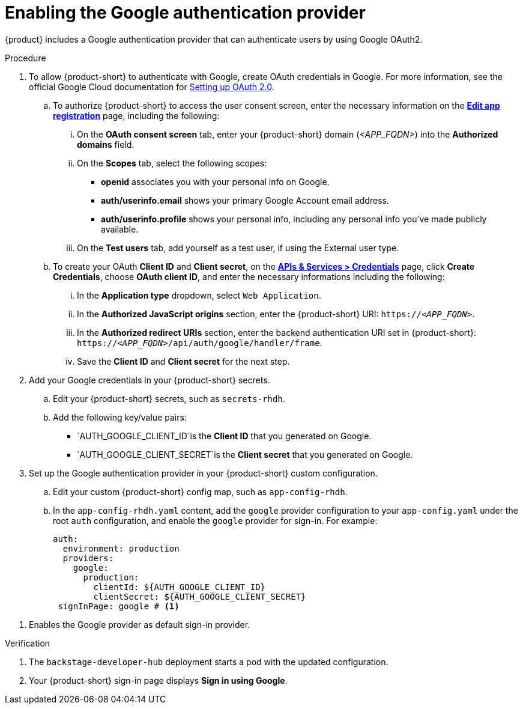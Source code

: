 [id='proc-adding-google-as-an-authentication-provider_{context}']
= Enabling the Google authentication provider

{product} includes a Google authentication provider that can authenticate users by using Google OAuth2.

.Procedure
. To allow {product-short} to authenticate with Google, create OAuth credentials in Google.
For more information, see the official Google Cloud documentation for link:https://developers.google.com/identity/openid-connect/openid-connect#appsetup[Setting up OAuth 2.0].
+
.. To authorize {product-short} to access the user consent screen, enter the necessary information on the https://console.cloud.google.com/apis/credentials/consent/edit[*Edit app registration*] page, including the following:
+
... On the *OAuth consent screen* tab, enter your {product-short} domain (_<APP_FQDN>_) into the *Authorized domains* field.
... On the *Scopes* tab, select the following scopes:
+
* *openid* associates you with your personal info on Google.
* *auth/userinfo.email* shows your primary Google Account email address.
* *auth/userinfo.profile* shows your personal info, including any personal info you've made publicly available.
... On the *Test users* tab, add yourself as a test user, if using the External user type.

.. To create your OAuth *Client ID* and *Client secret*, on the link:https://console.cloud.google.com/apis/credentials[*APIs & Services > Credentials*] page, click *Create Credentials*, choose *OAuth client ID*, and enter the necessary informations including the following:
... In the *Application type* dropdown, select `Web Application`.
... In the *Authorized JavaScript origins* section, enter the {product-short} URI: `pass:c,a,q[https://_<APP_FQDN>_]`.
... In the *Authorized redirect URIs* section, enter the backend authentication URI set in {product-short}:
`pass:c,a,q[https://_<APP_FQDN>_/api/auth/google/handler/frame]`.
... Save the *Client ID* and *Client secret* for the next step.

. Add your Google credentials in your {product-short} secrets.
+
.. Edit your {product-short} secrets, such as `secrets-rhdh`.
+
.. Add the following key/value pairs:
+
* `AUTH_GOOGLE_CLIENT_ID`is the *Client ID* that you generated on Google.
* `AUTH_GOOGLE_CLIENT_SECRET`is the *Client secret* that you generated on Google.

. Set up the Google authentication provider in your {product-short} custom configuration.
+
.. Edit your custom {product-short} config map, such as `app-config-rhdh`.
+
.. In the `app-config-rhdh.yaml` content, add the `google` provider configuration to your `app-config.yaml` under the root `auth` configuration, and enable the `google` provider for sign-in. For example:
+
[source,yaml]
----
auth:
  environment: production
  providers:
    google:
      production:
        clientId: ${AUTH_GOOGLE_CLIENT_ID}
        clientSecret: ${AUTH_GOOGLE_CLIENT_SECRET}
 signInPage: google # <1>
----

<1> Enables the Google provider as default sign-in provider.

.Verification
. The `backstage-developer-hub` deployment starts a pod with the updated configuration.
. Your {product-short} sign-in page displays *Sign in using Google*.
